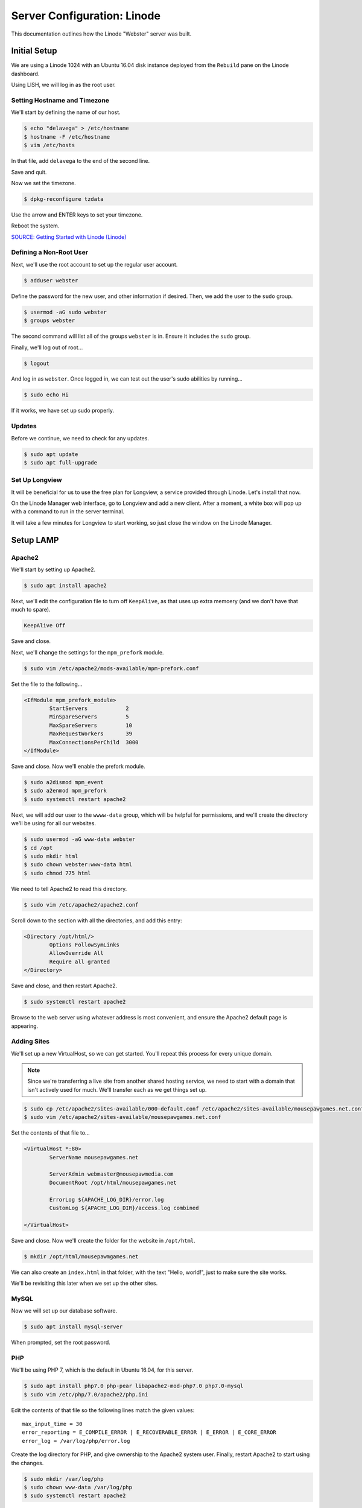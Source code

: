 Server Configuration: Linode
##############################################

This documentation outlines how the Linode "Webster" server was built.

Initial Setup
==============================================

We are using a Linode 1024 with an Ubuntu 16.04 disk instance deployed
from the ``Rebuild`` pane on the Linode dashboard.

Using LISH, we will log in as the root user.

Setting Hostname and Timezone
--------------------------------

We'll start by defining the name of our host.

..  code-block:: bash

    $ echo "delavega" > /etc/hostname
    $ hostname -F /etc/hostname
    $ vim /etc/hosts

In that file, add ``delavega`` to the end of the second line.

Save and quit.

Now we set the timezone.

..  code-block:: bash

    $ dpkg-reconfigure tzdata

Use the arrow and ENTER keys to set your timezone.

Reboot the system.

`SOURCE: Getting Started with Linode (Linode) <https://www.linode.com/docs/getting-started>`_

Defining a Non-Root User
----------------------------

Next, we'll use the root account to set up the regular
user account.

..  code-block:: bash

    $ adduser webster

Define the password for the new user, and other information if desired.
Then, we add the user to the ``sudo`` group.

..  code-block:: bash

    $ usermod -aG sudo webster
    $ groups webster

The second command will list all of the groups ``webster`` is in. Ensure
it includes the ``sudo`` group.

Finally, we'll log out of root...

..  code-block:: bash

    $ logout

And log in as ``webster``. Once logged in, we can test out the user's sudo
abilities by running...

..  code-block:: bash

    $ sudo echo Hi

If it works, we have set up sudo properly.

Updates
----------------------

Before we continue, we need to check for any updates.

..  code-block:: bash

    $ sudo apt update
    $ sudo apt full-upgrade

Set Up Longview
----------------------

It will be beneficial for us to use the free plan for Longview, a service
provided through Linode. Let's install that now.

On the Linode Manager web interface, go to Longview and add a new client.
After a moment, a white box will pop up with a command to run in the server
terminal.

It will take a few minutes for Longview to start working, so just close the
window on the Linode Manager.

Setup LAMP
==========================

Apache2
--------------------------

We'll start by setting up Apache2.

..  code-block:: bash

    $ sudo apt install apache2

Next, we'll edit the configuration file to turn off ``KeepAlive``, as that
uses up extra memoery (and we don't have that much to spare).

..  code-block:: apache

    KeepAlive Off

Save and close.

Next, we'll change the settings for the ``mpm_prefork`` module.

..  code-block:: apache

    $ sudo vim /etc/apache2/mods-available/mpm-prefork.conf

Set the file to the following...

..  code-block:: apache

    <IfModule mpm_prefork_module>
            StartServers            2
            MinSpareServers         5
            MaxSpareServers         10
            MaxRequestWorkers       39
            MaxConnectionsPerChild  3000
    </IfModule>

Save and close. Now we'll enable the prefork module.

..  code-block:: bash

    $ sudo a2dismod mpm_event
    $ sudo a2enmod mpm_prefork
    $ sudo systemctl restart apache2

Next, we will add our user to the ``wwww-data`` group, which will be
helpful for permissions, and we'll create the directory we'll be using
for all our websites.

..  code-block:: bash

    $ sudo usermod -aG www-data webster
    $ cd /opt
    $ sudo mkdir html
    $ sudo chown webster:www-data html
    $ sudo chmod 775 html

We need to tell Apache2 to read this directory.

..  code-block:: bash

    $ sudo vim /etc/apache2/apache2.conf

Scroll down to the section with all the directories, and add this entry:

..  code-block:: apache

    <Directory /opt/html/>
            Options FollowSymLinks
            AllowOverride All
            Require all granted
    </Directory>

Save and close, and then restart Apache2.

..  code-block:: bash

    $ sudo systemctl restart apache2

Browse to the web server using whatever address is most convenient,
and ensure the Apache2 default page is appearing.

Adding Sites
----------------------

We'll set up a new VirtualHost, so we can get started. You'll repeat this
process for every unique domain.

..  NOTE:: Since we're transferring a live site from another shared hosting
    service, we need to start with a domain that isn't actively used for
    much. We'll transfer each as we get things set up.

..  code-block:: bash

    $ sudo cp /etc/apache2/sites-available/000-default.conf /etc/apache2/sites-available/mousepawgames.net.conf
    $ sudo vim /etc/apache2/sites-available/mousepawgames.net.conf

Set the contents of that file to...

..  code-block:: apache

    <VirtualHost *:80>
            ServerName mousepawgames.net

            ServerAdmin webmaster@mousepawmedia.com
            DocumentRoot /opt/html/mousepawgames.net

            ErrorLog ${APACHE_LOG_DIR}/error.log
            CustomLog ${APACHE_LOG_DIR}/access.log combined

    </VirtualHost>

Save and close. Now we'll create the folder for the website in ``/opt/html``.

..  code-block:: bash

    $ mkdir /opt/html/mousepawmgames.net

We can also create an ``index.html`` in that folder, with the text "Hello, world!",
just to make sure the site works.

We'll be revisiting this later when we set up the other sites.

MySQL
----------------

Now we will set up our database software.

..  code-block:: bash

    $ sudo apt install mysql-server

When prompted, set the root password.

PHP
----------------

We'll be using PHP 7, which is the default in Ubuntu 16.04, for this server.

..  code-block:: bash

    $ sudo apt install php7.0 php-pear libapache2-mod-php7.0 php7.0-mysql
    $ sudo vim /etc/php/7.0/apache2/php.ini

Edit the contents of that file so the following lines match the given values::

    max_input_time = 30
    error_reporting = E_COMPILE_ERROR | E_RECOVERABLE_ERROR | E_ERROR | E_CORE_ERROR
    error_log = /var/log/php/error.log

Create the log directory for PHP, and give ownership to the Apache2 system user.
Finally, restart Apache2 to start using the changes.

..  code-block:: bash

    $ sudo mkdir /var/log/php
    $ sudo chown www-data /var/log/php
    $ sudo systemctl restart apache2

`SOURCE: Install LAMP on Ubuntu 16.04 (Linode) <https://www.linode.com/docs/web-servers/lamp/install-lamp-on-ubuntu-16-04/>`_

Server Hardening
======================

Firewall
-------------------------

We'll enable our firewall, and allow SSH and HTTP(S) through.

..  code-block:: bash

    $ sudo ufw enable

    # Open for SSH
    $ sudo ufw allow 22

    # Open for HTTP
    $ sudo ufw allow 80

    # Open for HTTPS
    $ sudo ufw allow 443

SSH Security
-------------------------

We need to lock down SSH for further security.

..  code-block:: bash

    $ sudo vim /etc/ssh/sshd_config

Edit the file so the following lines have the given settings::

    PermitRootLogin no
    PasswordAuthentication no
    AuthorizedKeysFile      %h/.ssh/authorized_keys

Save and close the file, and then run...

..  code-block:: bash

    $ sudo systemctl restart sshd

Secure Shared Memory
--------------------------

..  code-block:: bash

    $ sudo vim /etc/fstab

At the bottom of the file, add the lines::

    # Secure shared memory
    tmpfs /run/shm tmpfs defaults,noexec,nosuid 0 0

Save and close the file. The changes will take effect on next reboot.

Lock Down ``sudo`` Privilege
--------------------------------

We'll limit ``sudo`` privileges to only users in the ``admin`` group.

..  code-block:: bash

    $ sudo groupadd admin
    $ sudo usermod -a -G admin <YOUR ADMIN USERNAME>
    $ sudo dpkg-statoverride --update --add root admin 4750 /bin/su

Harden Network with ``sysctl`` Settings
------------------------------------------------------

..  code-block:: bash

    $ sudo vi /etc/sysctl.conf

Edit the file, uncommenting or adding the following lines.::

    # IP Spoofing protection
    net.ipv4.conf.all.rp_filter = 1
    net.ipv4.conf.default.rp_filter = 1

    # Ignore ICMP broadcast requests
    net.ipv4.icmp_echo_ignore_broadcasts = 1

    # Disable source packet routing
    net.ipv4.conf.all.accept_source_route = 0
    net.ipv6.conf.all.accept_source_route = 0
    net.ipv4.conf.default.accept_source_route = 0
    net.ipv6.conf.default.accept_source_route = 0

    # Ignore send redirects
    net.ipv4.conf.all.send_redirects = 0
    net.ipv4.conf.default.send_redirects = 0

    # Block SYN attacks
    net.ipv4.tcp_syncookies = 1
    net.ipv4.tcp_max_syn_backlog = 2048
    net.ipv4.tcp_synack_retries = 2
    net.ipv4.tcp_syn_retries = 5

    # Log Martians
    net.ipv4.conf.all.log_martians = 1
    net.ipv4.icmp_ignore_bogus_error_responses = 1

    # Ignore ICMP redirects
    net.ipv4.conf.all.accept_redirects = 0
    net.ipv6.conf.all.accept_redirects = 0
    net.ipv4.conf.default.accept_redirects = 0
    net.ipv6.conf.default.accept_redirects = 0

    # Ignore Directed pings
    net.ipv4.icmp_echo_ignore_all = 1

Finally, reload ``sysctl``. If there are any errors, fix the associated lines.

..  code-block:: bash

    $ sudo sysctl -p

Prevent IP Spoofing
-------------------------------------------

To prevent IP spoofing, we edit ``/etc/hosts``.

..  code-block:: bash

    $ sudo vim /etc/host.conf

Add or edit the following lines.

..  code-block:: apache

    order bind,hosts
    nospoof on

Harden PHP
---------------------------------------------

..  code-block:: bash

    $ sudo vim /etc/php/5.6/apache2/php.ini

Add or edit the following lines and save.::

    disable_functions = exec,system,shell_exec,passthru
    register_globals = Off
    expose_php = Off
    display_errors = Off
    track_errors = Off
    html_errors = Off
    magic_quotes_gpc = Off
    mail.add_x_header = Off
    session.name = NEWSESSID

Restart the Apache2 server and make sure it still works.

..  code-block:: bash

    $ sudo systemctl restart apache2

Harden Apache2
---------------------------------------------

Edit the Apache2 security configuration file...

..  code-block:: bash

    $ sudo vim /etc/apache2/conf-available/security.conf

Change or add the following lines::

    ServerTokens Prod
    ServerSignature Off
    TraceEnable Off
    FileETag None

Restart the Apache2 server and make sure it still works.

..  code-block:: bash

    $ sudo systemctl restart apache2

Setup ModSecurity
---------------------------------------------------

First, install the necessary dependencies. We'll also need to create a
symbolic link to work around a bug on 64-bit systems. Finally, we'll install
the package itself.

..  code-block:: bash

    $ sudo apt install libxml2 libxml2-dev libxml2-utils libaprutil1 libaprutil1-dev
    $ sudo ln -s /usr/lib/x86_64-linux-gnu/libxml2.so.2 /usr/lib/libxml2.so.2
    $ sudo apt install libapache2-mod-security2

Now we'll copy the default configuration and edit it.

..  code-block:: bash

    $ sudo mv /etc/modsecurity/modsecurity.conf-recommended /etc/modsecurity/modsecurity.conf
    $ sudo vim /etc/modsecurity/modsecurity.conf

Add and edit the lines::

    SecRuleEngine On
    SecServerSignature FreeOSHTTP
    SecRequestBodyLimit 33554432
    SecRequestBodyInMemoryLimit 33554432

..  index:: file size limits

Those last two lines define the maximum upload size in *bytes*. At the moment,
we're setting the limit to **32 MB**.

Now we download the latest OWASP security rules.

..  code-block:: bash

    $ cd /etc/modsecurity
    $ sudo git clone https://github.com/SpiderLabs/owasp-modsecurity-crs.git
    $ cd owasp-modsecurity-crs
    $ sudo cp crs-setup.conf.example crs-setup.conf
    $ cd rules
    $ sudo cp REQUEST-900-EXCLUSION-RULES-BEFORE-CRS.conf.example REQUEST-900-EXCLUSION-RULES-BEFORE-CRS.conf
    $ sudo cp RESPONSE-999-EXCLUSION-RULES-AFTER-CRS.conf.example RESPONSE-999-EXCLUSION-RULES-AFTER-CRS.conf


Edit the configuration for the ModSecurity Apache module...

..  code-block:: bash

    $ sudo vim /etc/apache2/mods-available/security2.conf

Add the following line just below the other ``IncludeOptional`` directive.

..  code-block:: apache

    IncludeOptional /etc/modsecurity/owasp-modsecurity-crs/crs-setup.conf
    IncludeOptional /etc/modsecurity/owasp-modsecurity-crs/rules/*.conf

Enable the modules and restart Apache2, ensuring that it still works.

..  code-block:: bash

    $ sudo a2enmod headers
    $ sudo a2enmod security2
    $ sudo systemctl restart apache2

Finally, to make sure it works, go to ``http://<serveraddress>/?param="><script>alert(1);</script>``.
Check ``/var/log/apache2/error.log`` for an error report from ``mod_security``.
If one is there, the configuration worked!


`SOURCE: owasp-modsecurity-crs INSTALL <https://github.com/SpiderLabs/owasp-modsecurity-crs/blob/v3.0/master/INSTALL>`_

Setup ModEvasive
--------------------------------------------

To harden against DDoS attacks, we'll install ModEvasive.

..  code-block:: bash

    $ sudo apt install libapache2-mod-evasive

For the ``Postfix Configuration``, select ``Local Only`` and use the default
FQDN (``ubuntu.members.linode.com``). We **will** be changing this later.

Now we'll create the log directory for ModEvasive and set its permissions
accordingly.

..  code-block:: bash

    $ sudo mkdir /var/log/mod_evasive
    $ sudo chown www-data:www-data /var/log/mod_evasive/

Edit the ModEvasive configuration file...

..  code-block:: bash

    $ sudo vim /etc/apache2/mods-available/evasive.conf

Modify the file to match the following.

..  code-block:: apache

    <ifmodule mod_evasive20.c>
       DOSHashTableSize 3097
       DOSPageCount  15
       DOSSiteCount  50
       DOSPageInterval 1
       DOSSiteInterval  1
       DOSBlockingPeriod  10

       DOSLogDir   /var/log/mod_evasive
       DOSEmailNotify  webster@ubuntu.members.linode.com
       DOSWhitelist   127.0.0.1
    </ifmodule>

There is also a bug reported for Ubuntu 12.04 regarding email. I don't know
if it's fixed, but the workaround doesn't hurt anything anyway.

..  code-block:: bash

    $ sudo ln -s /etc/alternatives/mail /bin/mail/

Enable the modules and restart Apache2, ensuring that it still works.

..  code-block:: bash

    $ sudo a2enmod evasive
    $ sudo systemctl restart apache2

`Read the Docs <https://www.linode.com/docs/websites/apache-tips-and-tricks/modevasive-on-apache/>`_

Setup DenyHosts
--------------------------------------------

DenyHosts blocks SSH attacks and tracks suspicious IPs.

..  code-block:: bash

    $ sudo apt install denyhosts
    $ sudo vim /etc/denyhosts.conf

Edit the following lines.::

    ADMIN_EMAIL = hawksnest@localhost
    SMTP_FROM = DenyHosts
    SYSLOG_REPORT = YES

Setup Fail2Ban
-----------------------------------------------

Fail2Ban does much the same things as DenyHosts, but its coverage includes
Apache, FTP, and other things.

..  code-block:: bash

    $ sudo apt install fail2ban
    $ sudo vim /etc/fail2ban/jail.conf

To turn on various "jails", scroll down to the ``# JAILS`` section. Place
``enabled = true`` under each jail name you want turned on. This is the list
of jails we enabled:

- sshd
- sshd-ddos
- apache-auth
- apache-badbots
- apache-noscript
- apache-overflows
- apache-nohome
- apache-botsearch
- apache-fakegooglebot
- apache-modsecurity
- apache-shellshock

We also need to modify a file for ``apache-fakegooglebot`` to work around a bug.
If you run ``python -V`` and it reports a version of Python2 (which it almost
certainly will), run...

..  code-block:: bash

    $ sudo vim /etc/fail2ban/filter.d/ignorecommands/apache-fakegooglebot

Change the first line to ``#!/usr/bin/python3``, and then save and close.

`SOURCE: Fail2Ban fakegooglebot Jail Bug (Shell and Co) <https://www.shellandco.net/fail2ban-fakegooglebot-jail-bug/>`_

Finally, restart the fail2ban process.

..  code-block:: bash

    $ sudo systemctl restart fail2ban

Setup PSAD
------------------------------------------

..  code-block:: bash

    $ sudo apt install psad
    $ sudo vim /etc/psad/psad.conf

Change "EMAIL_ADDRESS" to ``webster@localhost`` and "HOSTNAME" to
``delavega``.

..  code-block:: bash

    $ sudo iptables -A INPUT -j LOG
    $ sudo iptables -A FORWARD -j LOG
    $ sudo ip6tables -A INPUT -j LOG
    $ sudo ip6tables -A FORWARD -j LOG
    $ sudo psad -R
    $ sudo psad --sig-update
    $ sudo psad -H
    $ sudo psad --Status

When you run that last command, it may whine about not finding a pidfile.
It appears we can ignore that error.

We also need to tweak Fail2Ban so that it doesn't start up before ``psad`` does.
Otherwise, ``psad`` won't be able to log correctly.

..  code-block:: bash

    $ sudo vim /lib/systemd/system/fail2ban.service

In that file, add ``ufw.service`` and ``psad.service`` to the ``After=`` directive,
so it looks something like this::

    After=network.target iptables.service firewalld.service ufw.service psad.service

Save and close, and then reload the daemons for systemctl and restart fail2ban.

..  code-block:: bash

    $ sudo systemctl daemon-reload
    $ sudo systemctl restart fail2ban

Now we need to adjust the UFW settings.

..  code-block:: bash

    $ sudo ufw logging high
    $ sudo vim /etc/ufw/before.rules

Add the following lines before the final commit message.::

    -A INPUT -j LOG
    -A FORWARD -j LOG

Save and close. Repeat this with ``before6.rules``. Then, restart ufw and
reload PSAD.

`SOURCE: PSAD Is Giving a Firewall Setup Warning (Ubuntu Forums) <https://ubuntuforums.org/showthread.php?t=2047977>`_

..  code-block:: bash

    $ sudo systemctl restart ufw
    $ sudo psad --fw-analyze

Restart the computer, and ensure PSAD isn't sending any system emails
complaining about the firewall configuration. (Check system email by
running ``$ mail``).

Rootkit Checks
--------------------------------------------

We use two different rootkit checkers.

..  code-block:: bash

    $ sudo apt install rkhunter chkrootkit

We have a script set up on the system that runs the following...

..  code-block:: bash

    #!/bin/bash
    sudo ckrootkit
    sudo rkhunter --update
    sudo rkhunter --propupd
    sudo rkhunter --check --cronjob -l
    echo "Rootkit Check Done!"

Miscellaneous
----------------------------------------------

These are a few other useful programs.

..  code-block:: bash

    $ sudo apt install nmap logwatch libdate-manip-perl apparmor apparmor-profiles tiger clamav

    # Ensure apparmor is working.
    $ sudo apparmor_status

To use logwatch, run...

..  code-block:: bash

    $ sudo logwatch | less

To scan for vulnerabilites with Tiger, run...

..  code-block:: bash

    $ sudo tiger
    $ sudo less /var/log/tiger/security.report.*

Let's Encrypt Certificates
===============================================

We'll install the Let's Encrypt Certbox, and then create our server
certificates. While we can *technically* install the ``letsencrypt``
package, it's out of date compared to ``certbot-auto``.

..  code-block:: bash

    $ cd /opt
    $ sudo mkdir certbot
    $ cd certbot
    $ sudo wget https://dl.eff.org/certbot-auto
    $ sudo chmod a+x certbot-auto

When we get our certificates, we want all the domains to point to the same
webroot. Thus, we need to turn on our default site, and turn off the others.

..  code-block:: bash

    $ sudo a2dissite mousepawgames.net
    $ sudo a2ensite 000-default
    $ sudo systemctl reload apache2

Now we’ll get our certificates.

..  code-block:: bash

    sudo /opt/certbot/certbot-auto certonly -a webroot --webroot-path /var/www/html -d mousepawgames.net -d mail.mousepawgames.net

Of course, we would change the ``mousepawgames.net`` part to match the domain
name we're getting the certificate for.

..  NOTE:: If you're needing to add a domain or subdomain to an existing
    certificate, use the command above, and include the :code:`--expand` flag
    as the first argument after ``certonly``.

Follow the instructions on the screen to complete the process of getting the
certificates. If successful, they can be found (visible only as root) in
:file:`/etc/letsencrypt/live/mousepawgames.net` (change the folder name to
match the domain, of course).

We also need to add a special configuration file that Apache2 will use with
the certificates.

..  code-block:: bash

    $ sudo /etc/letsencrypt/options-ssl-apache.conf

Set the contents of that file to the following.

..  code-block:: apache

    # Baseline setting to Include for SSL sites
    SSLEngine on

    # Intermediate configuration, tweak to your needs
    SSLProtocol all -SSLv2 -SSLv3
    SSLCipherSuite ECDHE-RSA-AES128-GCM-SHA256:ECDHE-ECDSA-AES128-GCM-SHA256:ECDHE-RSA-AES256-GCM-SHA384:ECDHE-ECDSA-AES256-GCM-SHA384:DHE-RSA-AES128-GCM-SHA256:DHE-DSS-AES128-GCM-SHA256:kEDH+AESGCM:ECDHE-RSA-AES128-SHA256:ECDHE-ECDSA-AES128-SHA256:ECDHE-RSA-AES128-SHA:ECDHE-ECDSA-AES128-SHA:ECDHE-RSA-AES256-SHA384:ECDHE-ECDSA-AES256-SHA384:ECDHE-RSA-AES256-SHA:ECDHE-ECDSA-AES256-SHA:DHE-RSA-AES128-SHA256:DHE-RSA-AES128-SHA:DHE-DSS-AES128-SHA256:DHE-RSA-AES256-SHA256:DHE-DSS-AES256-SHA:DHE-RSA-AES256-SHA:AES128-GCM-SHA256:AES256-GCM-SHA384:AES128-SHA256:AES256-SHA256:AES128-SHA:AES256-SHA:AES:CAMELLIA:DES-CBC3-SHA:!aNULL:!eNULL:!EXPORT:!DES:!RC4:!MD5:!PSK:!aECDH:!EDH-DSS-DES-CBC3-SHA:!EDH-RSA-DES-CBC3-SHA:!KRB5-DES-CBC3-SHA
    SSLHonorCipherOrder on
    SSLCompression off

    SSLOptions +StrictRequire

    # Add vhost name to log entries:
    LogFormat "%h %l %u %t \"%r\" %>s %b \"%{Referer}i\" \"%{User-agent}i\"" vhost_combined
    LogFormat "%v %h %l %u %t \"%r\" %>s %b" vhost_common

    #CustomLog /var/log/apache2/access.log vhost_combined
    #LogLevel warn
    #ErrorLog /var/log/apache2/error.log

    # Always ensure Cookies have "Secure" set (JAH 2012/1)
    #Header edit Set-Cookie (?i)^(.*)(;\s*secure)??((\s*;)?(.*)) "$1; Secure$3$4"

Save and close.

Renewal Scripts
-------------------------------

There are a few things we'll need to do every time the certificate is
renewed. Perhaps most important, we need to copy the certs over to a new
folder and change their permissions, so they can be used by various parts
of our server setup.

We'll start by creating a special group for accessing certificates.

..  code-block:: bash

    $ sudo groupadd certs

Now we'll create a directory for the copied certs, and make the script file.

..  code-block:: bash

    $ cd /etc/apache2
    $ sudo mkdir certs
    $ cd certs
    $ sudo vim renewcert_pre

Put the following contents into that file. Comment out the lines regarding
the sites you do not have. Be sure to uncomment them later!

..  code-block:: bash

    #!/bin/bash

    a2dissite mousepawgames.net
    a2ensite 000-default
    systemctl reload apache2

Save and close. Now, let's create the post script.

..  code-block:: bash

    $ sudo vim renewcert_post

Put the following contents into that file. Comment out the lines regarding
the sites you do not have. Be sure to uncomment them later!

..  code-block:: bash

    #!/bin/bash

    # Work out of the certificate's working directory.
    cd /etc/apache2/certs

    # Copy the certificates over and update their permissions.
    cp /etc/letsencrypt/live/mousepawgames.net/*.pem ./
    chgrp certs ./*.pem
    chmod u=rw,g=r,o= ./*.pem

    # Restore the sites and restart critical services which use this.
    a2dissite 000-default
    a2ensite mousepawgames.net
    systemctl restart apache2

Save and close. Change the script permissions so it can only be read, accessed,
and run by its owner and group (both root).

..  code-block:: bash

    $ sudo chmod 770 renewcert_pre
    $ sudo chmod 770 renewcert_post

Finally, we'll test the configuration.

..  code-block:: bash

    $ sudo /opt/certbot/certbot-auto renew --dry-run --pre-hook "/etc/apache2/certs/renewcert_pre" --post-hook "/etc/apache2/certs/renewcert_post"

Scheduling Auto-Renewal
-----------------------------------

Now we need to schedule the autorenewal task.

..  code-block:: bash

    $ sudo mkdir -p /opt/scripts/root_scripts
    $ cd /opt/scripts
    $ sudo chown root:root root_scripts
    $ sudo chmod 770 root_scripts
    $ sudo su
    $ cd /opt/scripts/root_scripts
    $ vim renewcert

Set the contents of that file to the following...

..  code-block:: bash

    #!/bin/bash
    /opt/certbot/certbot-auto renew --pre-hook "/etc/apache2/certs/renewcert_pre" --post-hook "/etc/apache2/certs/renewcert_post"

Save and close. Then run...

..  code-block:: bash

    $ exit
    $ sudo crontab -e

Add the following line to the end::

    41 5 * * * /opt/scripts/root_scripts/renewcerts

This will run the renewal script once a day at 5:41am. (Let's Encrypt asks
that a random time be used by each user, to spread out server load.)

Using Certificates
----------------------------------------------

Let's adjust our site so we can use this certificate now.

..  code-block:: bash

    $ sudo a2enmod ssl
    $ sudo vim /etc/apache2/sites-available/mousepawgames.net

Set the contents of that file to...

..  code-block:: apache

    <IfModule mod_ssl.c>
        <VirtualHost *:443>
            ServerName mousepawgames.net

            ServerAdmin webmaster@mousepawmedia.com
            DocumentRoot /opt/html/mousepawgames.net

            ErrorLog ${APACHE_LOG_DIR}/error.log
            CustomLog ${APACHE_LOG_DIR}/access.log combined

            <Directory /opt/html/mousepawgames.net>
                Options -MultiViews -Indexes
                AllowOverride All
            </Directory>

            # SSL
            SSLEngine on
            SSLCertificateFile      /etc/apache2/certs/fullchain.pem
            SSLCertificateKeyFile   /etc/apache2/certs/privkey.pem

            Include /etc/letsencrypt/options-ssl-apache.conf

            <FilesMatch "\.(cgi|shtml|phtml|php)$">
                    SSLOptions +StdEnvVars
            </FilesMatch>
            <Directory /usr/lib/cgi-bin>
                    SSLOptions +StdEnvVars
            </Directory>

            BrowserMatch "MSIE [2-6]" \
                nokeepalive ssl-unclean-shutdown \
                downgrade-1.0 force-response-1.0
            # MSIE 7 and newer should be able to use keepalive
            BrowserMatch "MSIE [17-9]" ssl-unclean-shutdown
        </VirtualHost>
    </IfModule>

Save and close, and then restart Apache2.

..  code-block:: bash

    $ sudo systemctl restart apache2

Server Controls
============================================

PHPMyAdmin
---------------------------------------------

..  code-block:: bash

    $ sudo apt-get update
    $ sudo apt-get install phpmyadmin

On the configuration dialog, select ``apache2`` by selecting it and tapping
:kbd:`Space`. Enter an application password (different from the MySQL root
password) and confirm it.

Edit the configuration for PHP, to force HTTPS.

..  code-block:: bash

    $ sudo vim /etc/phpmyadmin/config.inc.php

Add the following line to the bottom of that file.

..  code-block:: php

    $cfg['ForceSSL'] = true;

Save and close.

Now enable two necessary PHP modules and restart Apache2.

..  code-block:: bash

    $ sudo phpenmod mcrypt
    $ sudo phpenmod mbstring
    $ sudo systemctl restart apache2

Validate that you can ``https://<serveraddress>/phpmyadmin``.

..  WARNING:: You may need to disable the Apache2 module ``security2``
    before you can access PHPMyAdmin. Otherwise, it throws an internal 404.
    We're not sure why. To fix the problem, run ``sudo a2dismod security2`` and
    restart the Apache2 service.

Email Server
===============================================

Postfix Setup
------------------

These instructions assume you've already configured your DNS correctly,
according to Linode's instructions. (See the SOURCE at the bottom of this
section.)

We'll start by installing the necessary software.

..  code-block:: bash

    $ sudo apt install postfix postfix-mysql dovecot-core dovecot-imapd dovecot-pop3d dovecot-lmtpd dovecot-mysql
    $ sudo dpkg-configure postfix

This time, select the following options:

- Internet Site
- ``mousepawgames.net``
- ``webster``
- ``$myhostname, localhost, delavega, ubuntu.members.linode.com, mousepawmedia.com, mousepawgames.com, indeliblebluepen.com``
- Force Synchronous Updates? **No**
- (Default)
- ``0``
- ``+``
- ``all``

Postfix is now configured.

MySQL Setup
---------------------

Now we can set up the MySQL database. Replace ``password`` with a unique
password.

..  code-block:: bash

    $ mysqladmin -u root -p create mailserver
    $ mysql -u root -p mailserver

..  code-block:: sql

    GRANT SELECT ON mailserver.* TO 'postmaster'@'localhost' IDENTIFIED BY 'password';
    FLUSH PRIVILEGES;
    exit

We'll be setting up the tables in the next step.

Postfix Admin
-----------------------

Let's install a control panel for managing Postfix. We want the latest version
from Github, instead of the outdated one in the repos. This will also define
our tables.

..  code-block:: bash

    $ cd /opt
    $ sudo wget https://github.com/postfixadmin/postfixadmin/archive/postfixadmin-3.0.2.zip
    $ sudo unzip postfixadmin-3.0.2.zip
    $ sudo mv postfixadmin-postfixadmin-3.0.2 postfixadmin
    $ sudo chown -R webster:www-data postfixadmin

Now we need to either add or edit a configuration file for postfixadmin in
Apache2.

..  code-block:: bash

    $ sudo vim /etc/apache2/conf-available/postfixadmin

Set the contents of that file to...

..  code-block:: apache

    Alias /postfixadmin /opt/postfixadmin

Save and close, and then edit Apache2's main configuration...

..  code-block:: bash

    $ sudo vim /etc/apache2/apache2.conf

Adding the following.

..  code-block:: apache

    <Directory /opt/postfixadmin>
        AllowOverride None
        Require all granted
    </Directory>

Save and close, and then load our configuration and reload Apache2.

..  code-block:: bash

    $ sudo a2enconf postfixadmin
    $ sudo systemctl reload apache2

When prompted, create a unique password for the application to access
MySQL.

Now open the database configuration...

..  code-block:: bash

    $ sudo vim /opt/postfixadmin/config.inc.php

In that file, change the following lines to match the given values. Of course,
be sure to replace ``PASSWORD`` with the actual database password...

..  code-block:: php

    $CONF['database_user'] = 'postfixadmin';
    $CONF['database_password'] = 'PASSWORD';
    $CONF['database_name'] = 'mailserver';

Save and close.

Then, using PHPMyAdmin, grant the ``postfixadmin`` user full permissions
over the ``mailserver`` database.

Finally, navigate to ``https://<serveraddress>/postfixadmin/setup.php``
and follow the instructions to set the setup password and proceed with
setup.

Postfix Configuration, Round Two
-------------------------------------

We need to further adjust Postfix. We'll make a backup of the configuration
file, and then start making our edits.

..  code-block:: bash

    $ sudo cp /etc/postfix/main.cf /etc/postfix/main.cf.orig
    $ sudo vim /etc/postfix/main.cf

Edit the file to match the following::

    # See /usr/share/postfix/main.cf.dist for a commented, more complete version

    # Debian specific:  Specifying a file name will cause the first
    # line of that file to be used as the name.  The Debian default
    # is /etc/mailname.
    #myorigin = /etc/mailname

    smtpd_banner = $myhostname ESMTP $mail_name (Ubuntu)
    biff = no

    # appending .domain is the MUA's job.
    append_dot_mydomain = no

    # Uncomment the next line to generate "delayed mail" warnings
    #delay_warning_time = 4h

    readme_directory = no

    # TLS parameters
    smtpd_tls_cert_file=/etc/apache2/certs/cert.pem
    smtpd_tls_CAfile=/etc/apache2/certs/chain.pem
    smtpd_tls_CApath=/etc/apache2/certs
    smtpd_tls_key_file=/etc/apache2/certs/privkey.pem
    smtpd_use_tls=yes
    #smtpd_tls_session_cache_database = btree:${data_directory}/smtpd_scache
    #smtp_tls_session_cache_database = btree:${data_directory}/smtp_scache

    # Enabling SMTP for authenticated users, and handing off authentication to Dovecot
    smtpd_sasl_type = dovecot
    smtpd_sasl_path = private/auth
    smtpd_sasl_auth_enable = yes

    smtpd_recipient_restrictions =
            permit_sasl_authenticated,
            permit_mynetworks,
            reject_unauth_destination

    # See /usr/share/doc/postfix/TLS_README.gz in the postfix-doc package for
    # information on enabling SSL in the smtp client.

    #smtpd_relay_restrictions = permit_mynetworks permit_sasl_authenticated defer_unauth_destination
    myhostname = delavega.mousepawgames.net
    mydomain = mail.mousepawgames.net
    alias_maps = hash:/etc/aliases
    alias_database = hash:/etc/aliases
    myorigin = /etc/mailname
    mydestination = localhost
    relayhost =
    mynetworks = 127.0.0.0/8 [::ffff:127.0.0.0]/104 [::1]/128
    mailbox_size_limit = 0
    recipient_delimiter = +
    inet_interfaces = all

    # Handing off local delivery to Dovecot's LMTP, and telling it where to store mail
    virtual_transport = lmtp:unix:private/dovecot-lmtp

    #Virtual domains, users, and aliases
    virtual_mailbox_domains = mysql:/etc/postfix/mysql-virtual-mailbox-domains.cf
    virtual_mailbox_maps = mysql:/etc/postfix/mysql-virtual-mailbox-maps.cf
    virtual_alias_maps = mysql:/etc/postfix/mysql-virtual-alias-maps.cf,
            mysql:/etc/postfix/mysql-virtual-email2email.cf

    #default_transport = smtp
    #relay_transport = smtp
    #inet_protocols = all

Save and close. Now we need to edit four files. In each, be sure to replace
``mailuserpass`` with the password for the ``postmaster`` MySQL user we set
earlier.

..  code-block:: bash

    $ sudo vim /etc/postfix/mysql-virtual-mailbox-domains.cf

Set the contents to::

    user = postmaster
    password = mailuserpass
    hosts = 127.0.0.1
    dbname = mailserver
    query = SELECT 1 FROM domain WHERE domain='%s'

Save and close, then run...

..  code-block:: bash

    $ sudo vim /etc/postfix/mysql-virtual-mailbox-maps.cf

Set the contents to::

    user = postmaster
    password = mailuserpass
    hosts = 127.0.0.1
    dbname = mailserver
    query = SELECT 1 FROM mailbox WHERE username='%s'

Save and close, then run...

..  code-block:: bash

    $ sudo vim /etc/postfix/mysql-virtual-alias-maps.cf

Set the contents to::

    user = postmaster
    password = mailuserpass
    hosts = 127.0.0.1
    dbname = mailserver
    query = SELECT goto FROM alias WHERE address='%s'

Save and close, then run...

..  code-block:: bash

    $ sudo vim /etc/postfix/mysql-virtual-email2email.cf

Set the contents to::

    user = postmaster
    password = mailuserpass
    hosts = 127.0.0.1
    dbname = mailserver
    query = SELECT username FROM mailbox WHERE username='%s'

Save and close. Then we'll restart postfix and test things. Note the comments
below, displaying the expected output.

..  code-block:: bash

    $ sudo systemctl restart postfix
    $ sudo postmap -q mousepawgames.net mysql:/etc/postfix/mysql-virtual-mailbox-domains.cf
    # EXPECTED OUTPUT: 1
    $ sudo postmap -q test@mousepawgames.net mysql:/etc/postfix/mysql-virtual-mailbox-maps.cf
    # EXPECTED OUTPUT: 1
    $ sudo postmap -q test2@mousepawgames.net mysql:/etc/postfix/mysql-virtual-alias-maps.cf
    # EXPECTED OUTPUT: test@mousepawgames.net

If we got the expected outputs, we're doing great! Now we need to edit another
configuration file.

..  code-block:: bash

    $ sudo cp /etc/postfix/master.cf /etc/postfix/master.cf.orig
    $ sudo vim /etc/postfix/master.cf

Uncomment the two lines starting with ``submission`` and ``smtps``, as well as
the block of lines starting with ``-o`` after each. Thus, the first part of
that file should look like this::

    #
    # Postfix master process configuration file.  For details on the format
    # of the file, see the master(5) manual page (command: "man 5 master").
    #
    # Do not forget to execute "postfix reload" after editing this file.
    #
    # ==========================================================================
    # service type  private unpriv  chroot  wakeup  maxproc command + args
    #               (yes)   (yes)   (yes)   (never) (100)
    # ==========================================================================
    smtp      inet  n       -       -       -       -       smtpd
    #smtp      inet  n       -       -       -       1       postscreen
    #smtpd     pass  -       -       -       -       -       smtpd
    #dnsblog   unix  -       -       -       -       0       dnsblog
    #tlsproxy  unix  -       -       -       -       0       tlsproxy
    submission inet n       -       -       -       -       smtpd
      -o syslog_name=postfix/submission
      -o smtpd_tls_security_level=encrypt
      -o smtpd_sasl_auth_enable=yes
      -o smtpd_client_restrictions=permit_sasl_authenticated,reject
      -o milter_macro_daemon_name=ORIGINATING
    smtps     inet  n       -       -       -       -       smtpd
      -o syslog_name=postfix/smtps
      -o smtpd_tls_wrappermode=yes
      -o smtpd_sasl_auth_enable=yes
      -o smtpd_client_restrictions=permit_sasl_authenticated,reject
      -o milter_macro_daemon_name=ORIGINATING

Save and close. Then we'll fix some permissions, restart postfix, and move on
to the next piece of the email server system.

..  code-block:: bash

    $ sudo chmod -R o-rwx /etc/postfix
    $ sudo systemctl restart postfix

Dovecot
----------------------

Let's setup the other half of the mail system - Dovecot. First, we want to
make copies of our configuration files before we start changing stuff, just
in case.

..  code-block:: bash

    $ sudo cp /etc/dovecot/dovecot.conf /etc/dovecot/dovecot.conf.orig
    $ sudo cp /etc/dovecot/conf.d/10-mail.conf /etc/dovecot/conf.d/10-mail.conf.orig
    $ sudo cp /etc/dovecot/conf.d/10-auth.conf /etc/dovecot/conf.d/10-auth.conf.orig
    $ sudo cp /etc/dovecot/dovecot-sql.conf.ext /etc/dovecot/dovecot-sql.conf.ext.orig
    $ sudo cp /etc/dovecot/conf.d/10-master.conf /etc/dovecot/conf.d/10-master.conf.orig
    $ sudo cp /etc/dovecot/conf.d/10-ssl.conf /etc/dovecot/conf.d/10-ssl.conf.orig
    $ sudo vim /etc/dovecot/dovecot.conf

Edit that file, adding the last line in the sample below in the indicated
position::

    ## Dovecot configuration file

    # If you're in a hurry, see http://wiki2.dovecot.org/QuickConfiguration

    # "doveconf -n" command gives a clean output of the changed settings. Use it
    # instead of copy&pasting files when posting to the Dovecot mailing list.

    # '#' character and everything after it is treated as comments. Extra spaces
    # and tabs are ignored. If you want to use either of these explicitly, put the
    # value inside quotes, eg.: key = "# char and trailing whitespace  "

    # Default values are shown for each setting, it's not required to uncomment
    # those. These are exceptions to this though: No sections (e.g. namespace {})
    # or plugin settings are added by default, they're listed only as examples.
    # Paths are also just examples with the real defaults being based on configure
    # options. The paths listed here are for configure --prefix=/usr
    # --sysconfdir=/etc --localstatedir=/var

    # Enable installed protocols
    !include_try /usr/share/dovecot/protocols.d/*.protocol
    protocols = imap pop3 lmtp

Save and close, and then open the next config file...

..  code-block:: bash

    $ sudo vim sudo vim /etc/dovecot/conf.d/10-mail.conf

Search for and modify the following lines (they're not together in the file)::

    mail_location = maildir:/var/mail/vhosts/%d/%n
    mail_privileged_group = mail

Save and close. Next, we need to verify some permissions, so run...

..  code-block:: bash

    $ ls -ld /var/mail

Ensure the output is::

    drwxrwsr-x 2 root mail 4096 Mar  6 15:08 /var/mail

Then, we'll add subdirectories for each domain we'll be receiving
email on.

..  code-block:: bash

    $ sudo mkdir -p /var/mail/vhosts/mousepawgames.net
    $ sudo mkdir -p /var/mail/vhosts/mousepawgames.com
    $ sudo mkdir -p /var/mail/vhosts/mousepawmedia.com
    $ sudo mkdir -p /var/mail/vhosts/indeliblebluepen.com

Now we need to set up a ``vmail`` user.

..  code-block:: bash

    $ sudo groupadd -g 5000 vmail
    $ sudo useradd -g vmail -u 5000 vmail -d /var/mail

We'll transfer ownership of the mail directory and all its
contents to the ``vmail`` user.

..  code-block:: bash

    $ sudo chown -R vmail:vmail /var/mail

Now we edit another configuration.

..  code-block:: bash

    $ sudo vim /etc/dovecot/conf.d/10-auth.conf

Change or add the following lines. Notice that the last two
are just being commented or uncommented::

    auth_mechanisms = plain login
    disable_plaintext_auth = yes

    #!include auth-system.conf.ext
    !include auth-sql.conf.ext

Save and close. Then, run...

..  code-block:: bash

    $ sudo vim /etc/dovecot/conf.d/auth-sql.conf.ext

Ensure the following lines match and are uncommented::

    passdb {
      driver = sql
      args = /etc/dovecot/dovecot-sql.conf.ext
    }
    userdb {
      driver = static
      args = uid=vmail gid=vmail home=/var/mail/vhosts/%d/%n
       }

Save and close. Then, run...

..  code-block:: bash

    $ sudo vim /etc/dovecot/dovecot-sql.conf.ext

Find, uncomment, and edit the following lines so they match, replacing
``userpassword`` with the actual password for the ``postmaster`` MySQL
account::

    driver = mysql
    connect = host=127.0.0.1 dbname=mailserver user=postmaster password=userpassword
    default_pass_scheme = SHA512-CRYPT
    password_query = \
      SELECT username as username, password \
      FROM mailbox WHERE username = '%u'

Save and close. Then, we'll adjust a few more permissions and edit
the sockets configuration file.

..  code-block:: bash

    $ sudo chown -R vmail:dovecot /etc/dovecot
    $ sudo chmod -R o-rwx /etc/dovecot
    $ sudo vim /etc/dovecot/conf.d/10-master.conf

We're going to disable IMAP and POP3 (the unencrypted forms)
and instead use the secure versions (IMAPS and POP3S). Edit
the following lines of code. Be careful of the nested code
and brackets::

    service imap-login {
      inet_listener imap {
        port = 0
      }
      inet_listener imaps {
        port = 993
        ssl = yes
      }

    service pop3-login {
      inet_listener pop3 {
        port = 0
      }
      inet_listener pop3s {
        port = 995
        ssl = yes
      }
    }

    service lmtp {
      unix_listener /var/spool/postfix/private/auth {
        mode = 0666
        user = postfix
        group = postfix
      }

    service auth {
      unix_listener auth-userdb {
        mode = 0666
        user = vmail
        #group =
      }

      # Postfix smtp-auth
      unix_listener /var/spool/postfix/private/auth {
        mode = 0666
        user = postfix
        group = postfix
      }

      # Auth process is run as this user.
      #user = $default_internal_user
      user = dovecot
    }

    service auth-worker {
      # Auth worker process is run as root by default, so that it can access
      # /etc/shadow. If this isn't necessary, the user should be changed to
      # $default_internal_user.
      user = vmail
    }

Save and close. Now we'll configure Dovecot to use our Let's Encrypt
certificate.

..  code-block:: bash

    $ sudo vim /etc/dovecot/conf.d/10-ssl.conf

Uncomment and change the following lines::

    # SSL/TLS support: yes, no, required. <doc/wiki/SSL.txt>
    ssl = required

    # PEM encoded X.509 SSL/TLS certificate and private key. They're opened before
    # dropping root privileges, so keep the key file unreadable by anyone but
    # root. Included doc/mkcert.sh can be used to easily generate self-signed
    # certificate, just make sure to update the domains in dovecot-openssl.cnf
    ssl_cert = </etc/apache2/certs/cert.pem
    ssl_key = </etc/apache2/certs/privkey.pem
    ssl_ca = </etc/apache2/certs/chain.pem

Save and close, and then restart both Postfix and Dovecot.

..  code-block:: bash

    $ sudo systemctl restart postfix dovecot

Firewall Settings
---------------------

Now we need to open the firewall to allow email to pass through.

..  code-block:: bash

    $ sudo ufw allow 25
    $ sudo ufw allow 465
    $ sudo ufw allow 587
    $ sudo ufw allow 993
    $ sudo ufw allow 995

..  NOTE:: By this point, the email system should be 100% functional, sending
    and receiving email and serving it to clients over POPS3, IMAPS, and
    SMTPS. Test this out before continuing! Note the debugging instructions
    below.

Debugging
--------------------

Errors can usually be found by running :code:`sudo systemctl status postfix` and
:code:`sudo systemctl status postfix`, with the full logs visible at
``/var/log/mail.log``.

You can check postfix's delivery queue with :code:`postqueue -p`, and attempt to
clear it (deliver everything) with :code:`postqueue -f`.

`MXToolbox SuperTool <https://mxtoolbox.com/SuperTool.aspx>`_ can be used to
check for DNS and MX issues. Enter the domain and select ``Test Email Server``
from the options.

`SOURCE: Email with Postfix, Dovecot, and MySQL (Linode) <https://www.linode.com/docs/email/postfix/email-with-postfix-dovecot-and-mysql>`_

Mail Server Security (DKIM, SPF, and Postfix)
================================================

Setup
---------------------------

First, we'll install the packages we need.

..  code-block:: bash

    $ sudo apt install opendkim opendkim-tools postfix-policyd-spf-python

We also need the ``postfix`` user to be a member of the group for opendkim.

..  code-block:: bash

    $ sudo adduser postfix opendkim

SPF
---------------------------------

The purpose of SPF is to prevent spoofing and other email fraud. There are a
couple of approaches for this, but we want to link all hosts listed
in our MX records to our server.

Go to the Linode DNS manager for the domain in question, and add a new
``TXT Records``. Leave the ``Name`` blank, and set the ``Value`` to the
following::

    v=spf1 mx -all

Now we need to edit our mail server to work with SPF.

..  code-block:: bash

    $ sudo vim /etc/postfix-policyd-spf-python/policyd-spf.conf

Change the following lines::

    HELO_reject = False
    Mail_From_reject = False

Save and close, then run...

..  code-block:: bash

    $ sudo vim /etc/postfix/master.cf

Add the following to the bottom of that file::

    policyd-spf  unix  -       n       n       -       0       spawn
        user=policyd-spf argv=/usr/bin/policyd-spf

Save and close, then run...

..  code-block:: bash

    $ sudo vim /etc/postfix/main.cf

Edit the following section to include the last line in the example below,
also ensuring that a comma is at the end of every line except the last one::

    smtpd_recipient_restrictions =
        permit_sasl_authenticated,
        permit_mynetworks,
        reject_unauth_destination,
        check_policy_service unix:private/policyd-spf

Also add the following line to the bottom::

    policyd-spf_time_limit = 3600

Save and close, and then restart Postfix.

..  WARNING:: Be *very* careful with your configurations! Continue to test
    your email send/receive periodically, to make sure nothing breaks.
    Some email can actually get lost or be eaten if your settings are wrong,
    and you don't want important messages going into a black hole.

To test, send a message TO an account on your mail server, and check the
headers. You should see a line something like this::

    Received-SPF: Pass (sender SPF authorized) identity=mailfrom; client-ip=2607:f8b0:400e:c05::22a; helo=mail-pg0-x22a.google.com; envelope-from=someemail@example.com; receiver=test@mousepawgames.net

You should also see something like the following in ``/var/log/mail.log``::

    ubuntu policyd-spf[18663]: None; identity=helo; client-ip=2607:f8b0:400e:c00::22e; helo=mail-pf0-x22e.google.com; envelope-from=someemail@example.com; receiver=test@mousepawgames.net
    ubuntu policyd-spf[18663]: Pass; identity=mailfrom; client-ip=2607:f8b0:400e:c00::22e; helo=mail-pf0-x22e.google.com; envelope-from=someemail@example.com; receiver=test@mousepawgames.net

OpenDKIM
------------------------

DKIM allows us to verify that messages sent from our server really *did* come
from us, which further helps ensure the safety and validity of our messages,
and avoid winding up in spam.

We'll start by modifying the configuration for OpenDKIM...

..  code-block:: bash

    $ sudo vim /etc/opendkim.conf

Edit to make it match the following::

    # Log to syslog
    Syslog                  yes
    # Required to use local socket with MTAs that access the socket as a non-
    # privileged user (e.g. Postfix)
    UMask                   002
    # OpenDKIM user
    # Remember to add user postfix to group opendkim
    UserID                  opendkim

    # Map domains in From addresses to keys used to sign messages
    KeyTable                /etc/opendkim/key.table
    SigningTable            refile:/etc/opendkim/signing.table

    # Hosts to ingore when verifying signatures
    ExternalIgnoreList      /etc/opendkim/trusted.hosts
    InternalHosts           /etc/opendkim/trusted.hosts

    # Sign for example.com with key in /etc/dkimkeys/dkim.key using
    # selector '2007' (e.g. 2007._domainkey.example.com)
    #Domain                 example.com
    #KeyFile                /etc/dkimkeys/dkim.key
    #Selector               2007

    # Commonly-used options; the commented-out versions show the defaults.
    #Canonicalization       simple
    Canonicalization        relaxed/simple
    Mode                    sv
    SubDomains              no
    #ADSPAction             continue
    AutoRestart             yes
    AutoRestartRate         10/1M
    Background              yes
    DNSTimeout              5
    SignatureAlgorithm      rsa-sha256

    # Always oversign From (sign using actual From and a null From to prevent
    # malicious signatures header fields (From and/or others) between the signer
    # and the verifier.  From is oversigned by default in the Debian pacakge
    # because it is often the identity key used by reputation systems and thus
    # somewhat security sensitive.
    OversignHeaders         From

Save and close, and then update the permissions for that file. We'll also
be setting up directories for OpenDKIM.

..  code-block:: bash

    $ sudo chmod u=rw,go=r /etc/opendkim.conf
    $ sudo mkdir /etc/opendkim
    $ sudo mkdir /etc/opendkim/keys
    $ sudo chown -R opendkim:opendkim /etc/opendkim
    $ sudo chmod go-rw /etc/opendkim/keys
    $ sudo vim /etc/opendkim/signing.table

That last command will open up a file for editing, where we'll define the
domains we're signing for. Set the contents to something like the following,
replacing with the domains you're setting up for::

    *@mousepawgames.net     mousepawgamesnet
    *@mousepawgames.com     mousepawgamescom
    *@mousepawmedia.com     mousepawmediacom
    *@indeliblebluepen.com  indeliblebluepencom

Save and close, and then open the key table file.

..  code-block:: bash

    $ sudo vim /etc/opendkim/key.table

Set the contents to something like the following, with the short keys
from the earlier file on the left. Also, be sure to change the date to the
current four-digit year and two-digit month::

    mousepawgamesnet    mousepawgames.net:201705:/etc/opendkim/keys/mousepawgamesnet.private
    mousepawgamescom    mousepawgames.com:201705:/etc/opendkim/keys/mousepawgamescom.private
    mousepawmediacom    mousepawmedia.com:201705:/etc/opendkim/keys/mousepawmediacom.private
    indeliblebluepencom indeliblebluepen.com:201705:/etc/opendkim/keys/indeliblebluepencom.private

Save and close, and then open the trusted hosts configuration file.

..  code-block:: bash

    $ sudo vim /etc/opendkim/trusted.hosts

Set the contents of that file to::

    127.0.0.1
    ::1
    localhost
    delavega
    delavega.mousepawgames.net
    mousepawgames.net
    mousepawgames.com
    mousepawmedia.com
    indeliblebluepen.com

Save and close, and then double-check the permissions on OpenDKIM's directories.

..  code-block:: bash

    $ sudo chown -R opendkim:opendkim /etc/opendkim
    $ sudo chmod -R go-rwx /etc/opendkim/keys

Now we can generate our keys and set their permissions. Since we need to
regenerate this regularly, and there is a LOT involved, I wrote up a handy
script.

..  code-block:: bash

    $ sudo vim /opt/scripts/root_scripts/renewdkim

..  code-block:: bash

    #!/bin/bash

    # Regenerate DKIM keys and parse DNS records.
    # AUTHOR(S): Jason C. McDonald
    # VERSION: 1.0

    # Copyright (c) 2017 MousePaw Media
    # All rights reserved.
    #
    # Redistribution and use in source and binary forms, with or without
    # modification, are permitted provided that the following conditions are met:
    #     * Redistributions of source code must retain the above copyright
    #       notice, this list of conditions and the following disclaimer.
    #     * Redistributions in binary form must reproduce the above copyright
    #       notice, this list of conditions and the following disclaimer in the
    #       documentation and/or other materials provided with the distribution.
    #     * Neither the name of the <organization> nor the
    #       names of its contributors may be used to endorse or promote products
    #       derived from this software without specific prior written permission.
    #
    # THIS SOFTWARE IS PROVIDED BY THE COPYRIGHT HOLDERS AND CONTRIBUTORS "AS IS" AND
    # ANY EXPRESS OR IMPLIED WARRANTIES, INCLUDING, BUT NOT LIMITED TO, THE IMPLIED
    # WARRANTIES OF MERCHANTABILITY AND FITNESS FOR A PARTICULAR PURPOSE ARE
    # DISCLAIMED. IN NO EVENT SHALL <COPYRIGHT HOLDER> BE LIABLE FOR ANY
    # DIRECT, INDIRECT, INCIDENTAL, SPECIAL, EXEMPLARY, OR CONSEQUENTIAL DAMAGES
    # (INCLUDING, BUT NOT LIMITED TO, PROCUREMENT OF SUBSTITUTE GOODS OR SERVICES;
    # LOSS OF USE, DATA, OR PROFITS; OR BUSINESS INTERRUPTION) HOWEVER CAUSED AND
    # ON ANY THEORY OF LIABILITY, WHETHER IN CONTRACT, STRICT LIABILITY, OR TORT
    # (INCLUDING NEGLIGENCE OR OTHERWISE) ARISING IN ANY WAY OUT OF THE USE OF THIS
    # SOFTWARE, EVEN IF ADVISED OF THE POSSIBILITY OF SUCH DAMAGE.

    # Die on error.
    set -e

    # CHANGE THIS: Set the path to the configuration file.
    CONFIG=/opt/scripts/root_scripts/domains.conf

    # Get the current year and month.
    DATE=`date +%Y%m`

    # We'll work in a temporary directory for the moment.
    TEMP=/tmp/dkms
    mkdir -p $TEMP

    PROD=/etc/opendkim/keys

    # Function to generate the keys for a domain.
    function genkey {
        cd $TEMP
        opendkim-genkey -b 2048 -h rsa-sha256 -r -s $DATE -d $1.$2 -v
        rename "s/$DATE/$1$2/" *.*
    }

    # Display the text for our DNS update
    function displayrecord {
        echo ""
        echo "===== $1 DNS TXT RECORD====="
        echo ""
        cat /etc/opendkim/keys/$1.txt | grep -Pzo 'v=DKIM1[^)]+(?=" )' | sed 's/h=rsa-sha256;/h=sha256;/'
        echo ""
    }

    function do_move {
        echo "WARNING!"
        echo "This will override your current keys. You should test first with the -t flag."
        echo "This operation cannot be undone."
        read -p "Are you SURE you want to continue? [y/N] " choice
        case "$choice" in
            y|Y )
                # Stop the mail server.
                systemctl stop opendkim postfix

                # Move the keys
                cp $TEMP/*.private $PROD

                # Change the permissions.
                chown opendkim:opendkim $PROD/*
                chmod go-rw $PROD/*

                # Start the mail server.
                systemctl start opendkim postfix

                echo "==========FINISHED==========="
                echo "Keys have been moved to $PROD"
                ;;
            * )
                echo "Cancelled."
                ;;
        esac
    }

    function do_test {
        # For each of the domains we're working with...
        while read LINE; do
            IFS='.'
            set $LINE
            # Generate the keys
            opendkim-testkey -d $1.$2 -s $DATE -k $TEMP/$1$2.private -vvv
        done <"$CONFIG"
        echo "Testing complete. If there are errors, DO NOT COPY."
    }

    function do_gen {
        # For each of the domains we're working with...
        while read LINE; do
            IFS='.'
            set $LINE
            # Generate the keys
            genkey $1 $2
        done <"$CONFIG"
        echo "==========FINISHED==========="
        echo "Keys have been generated at $TEMP"
    }

    function do_display {
        while read LINE; do
            IFS='.'
            set $LINE
            # Display the text records
            displayrecord $1$2
        done <"$CONFIG"
    }

    SUCCESS="0"
    while getopts ":hdgmt" opt; do
        SUCCESS="1"
        case $opt in
            h)
                echo "Automate DKIM key renewal."
                echo "-d    Display DNS text record values in $TEMP."
                echo "-g    Generate DKIM keys in $TEMP."
                echo "-m    Move new keys from $TEMP into place."
                echo "-t    Test the new keys before moving them."
                ;;
            d)
                do_display
                ;;
            g)
                do_gen
                ;;
            m)
                do_move
                ;;
            t)
                do_test
                ;;
            \?)
                echo "Invalid option -$OPTARG. See -h for help."
                exit 1
                ;;
        esac
    done

    if [ $SUCCESS -eq "0" ]; then
        echo "Option required. See -h for help."
        exit 1
    fi

Save and close, and set the proper permissions.

..  code-block:: bash

    $ sudo chmod +x /opt/scripts/root_scripts/renewdkim

Before we can run the script, we also need to set up the configuration file
it uses. Note that I'm creating this at the path specified at the top of
script above (near the ``# CHANGE THIS`` comment.)

..  code-block:: bash

    $ sudo vim /opt/scripts/root_scripts/domains.txt

Set the contents of that file to::

    mousepawgames.net
    mousepawgames.com
    mousepawmedia.com
    indeliblebluepen.com

Save and close. Now we can run the script.

..  code-block:: bash

    $ sudo /opt/scripts/root_scripts/renewdkim -r

Finally, we restart OpenDKIM.

Now we need to configure our DNS to use these keys. It can be a little tricky
to get the entries correct, so I set up the script from earlier to also
display what we need.

..  code-block:: bash

    $ sudo /opt/scripts/root_scripts/renewdkim -d




` SOURCE: Configure SPF and DKIM in Postfix on Debian 8 <https://www.linode.com/docs/email/postfix/configure-spf-and-dkim-in-postfix-on-debian-8>`_
